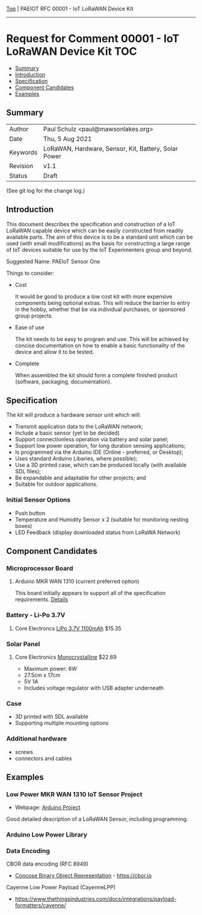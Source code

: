[[../../README.org][Top]] |  PAEIOT RFC 00001 - IoT LoRaWAN Device Kit
-----
* Request for Comment 00001 -  IoT LoRaWAN Device Kit                     :TOC:
  - [[#summary][Summary]]
  - [[#introduction][Introduction]]
  - [[#specification][Specification]]
  - [[#component-candidates][Component Candidates]]
  - [[#examples][Examples]]

** Summary
|----------+------------------------------------------------------|
| Author   | Paul Schulz <paul@mawsonlakes.org>                   |
| Date     | Thu, 5 Aug 2021                                      |
| Keywords | LoRaWAN, Hardware, Sensor, Kit, Battery, Solar Power |
| Revision | v1.1                                                 |
| Status   | Draft                                                |
|----------+------------------------------------------------------|
(See git log for the change log.)

** Introduction

This document describes the specification and construction of a IoT LoRaWAN
capable device which can be easily constructed from readily available parts. The
aim of this device is to be a standard unit which can be used (with small
modifications) as the basis for constructing a large range of IoT devices
suitable for use by the IoT Experimenters group and beyond.

Suggested Name: PAEIoT Sensor One

Things to consider:
- Cost

  It would be good to produce a low cost kit with more expensive
  components being optional extras. This will reduce the barrier to entry in the
  hobby, whether that be via individual purchases, or sponsored group projects.

- Ease of use

  The kit needs to be easy to program and use. This will be achieved by concise
  documentation on how to enable a basic functionality of the device and allow
  it to be tested.

- Complete

  When assembled the kit should form a complete finished product (software,
  packaging, documentation). 

** Specification  

The kit will produce a hardware sensor unit which will:

- Transmit application data to the LoRaWAN network;
- Include a basic sensor (yet to be decided)
- Support connectionless operation via battery and solar panel;
- Support low power operation, for long duration sensing applications;
- Is programmed via the Arduino IDE (Online - preferred, or Desktop);
- Uses standard Arduino Libaries, where possible);
- Use a 3D printed case, which can be produced locally (with available SDL files);
- Be expandable and adaptable for other projects; and
- Suitable for outdoor applications.

*** Initial Sensor Options
- Push button
- Temperature and Humidity Sensor x 2 (suitable for monitoring nesting boxes)
- LED Feedback (display downloaded status from LoRaWA Network)

** Component Candidates

*** Microprocessor Board
**** Arduino MKR WAN 1310 (current preferred option)
This board initially appears to support all of the specification requirements.
[[../hardware/lorawan-arduino-mkrwan1310.org][Details]]

*** Battery - Li-Po 3.7V
**** Core Electroncs [[https://core-electronics.com.au/polymer-lithium-ion-battery-1000mah-38458.html][LiPo 3.7V 1100mAh]] $15.35

*** Solar Panel
**** Core Electronics [[https://core-electronics.com.au/monocrystalline-solar-panel-5v-1a.html][Monocrystalline]] $22.69
- Maximum power: 6W
- 27.5cm x 17cm
- 5V 1A
- Includes voltage regulator with USB adapter underneath

*** Case
- 3D printed with SDL available
- Supporting multiple mounting options

*** Additional hardware
- screws
- connectors and cables

** Examples

*** Low Power MKR WAN 1310 IoT Sensor Project
- Webpage: [[https://create.arduino.cc/projecthub/andreas_waldherr/mkr-wan-1310-iot-operating-at-0-92ma-879793][Arduino Project]]
Good detailed description of a LoRaWAN Sensor, including programming.

*** Arduino Low Power Library

*** Data Encoding
CBOR data encoding (RFC 8949)
- [[https://cbor.io/][Concose Binary Object Representation]] - [[https://cbor.io]]
Cayenne Low Power Payload (CayenneLPP)
- [[https://www.thethingsindustries.com/docs/integrations/payload-formatters/cayenne/]]
